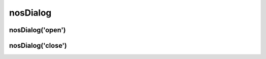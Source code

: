 nosDialog
#########

.. js:function:: $container.nosDialog([method [, options [, ... ]]])

	Manage back-office's popup. This is a :term:`function with sub-functions`.

	:param mixed method: The sub-function name, ``open`` (default) or ``close``. If omit, this is the first parameter of the default sub-function :js:func:`nosDialog.open()`.
	:param mixed options: Parameters of the sub-function.

nosDialog('open')
*****************

.. js:function:: nosDialog.open(dialog)

	Open a popup. This is a wrapper of `Wijmo widget Dialog <http://wijmo.com/wiki/index.php/Dialog>`_.

	A popup can be created in three ways:

	* From an existing DOM element.
	* From an URL loaded into a ``iframe``.
	* Form an URL loaded into a ``<div>`` by AJAX request.

	Catch events dispatched by :js:func:`$container.dispatchEvent`.

	:param JSON options:

		JSON that configure the popup. Same that ``$.wijdialog()`` with some differences:

		Some defaults options:

		:width: Container width minus 200 pixels.
		:height: Container height minus 100 pixels.
		:modal: True
		:captionButtons: Buttons ``pin``, ``refresh``, ``toggle``, ``minimize`` and ``maximize`` are hides.

		Additional options:

		:destroyOnClose: ``boolean``. Destroy popup when it's closed. Default ``true``.
		:ajax: ``boolean``. If ``true``, ``contentUrl`` is AJAX loaded rather than use ``iframe``. Default ``true``.
		:ajaxData: ``{}``. Data passed to AJAX request if ``ajax`` is ``true``.

	.. code-block:: js

		// Popup containing the HTML result of the AJAX request on contentUrl
		$(domContext).nosDialog('open',	{
			contentUrl: 'path/url',
			ajaxData: {
				foo: 'bar'
			},
			title: 'title of the popup',
			height: 400,
			width: 700
		});

		// Same as previous, without first parameter, open is the default sub-function
		$(domContext).nosDialog({
			contentUrl: 'path/url',
			ajaxData: {
				foo: 'bar'
			},
			title: 'title of the popup',
			height: 400,
			width: 700
		});

		// Popup containing an iframe width contentUrl href
		$(domContext).nosDialog({
			iframe: true
			contentUrl: 'path/url',
			title: 'title of the popup',
			height: 400,
			width: 700
		});

		// Popup containing <div> with the id 'id_de_div'
		$('#id_de_div').nosDialog({
			title: 'title of the popup',
			height: 400,
			width: 700
		});

nosDialog('close')
******************

.. js:function:: nosDialog.close()

	Close current popup (compared to the dialog where is the DOM element in jQuery container).

	.. code-block:: js

		$(domContext).nosDialog('close');
